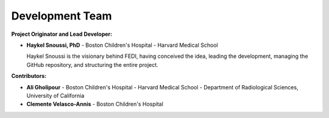 Development Team
======================

**Project Originator and Lead Developer:**

- **Haykel Snoussi, PhD** \
  - Boston Children's Hospital - Harvard Medical School
  
  Haykel Snoussi is the visionary behind FEDI, having conceived the idea, leading the development, managing the GitHub repository, and structuring the entire project.


**Contributors:**

- **Ali Gholipour** \
  - Boston Children's Hospital - Harvard Medical School \
  - Department of Radiological Sciences, University of California

- **Clemente Velasco-Annis** \
  - Boston Children's Hospital

